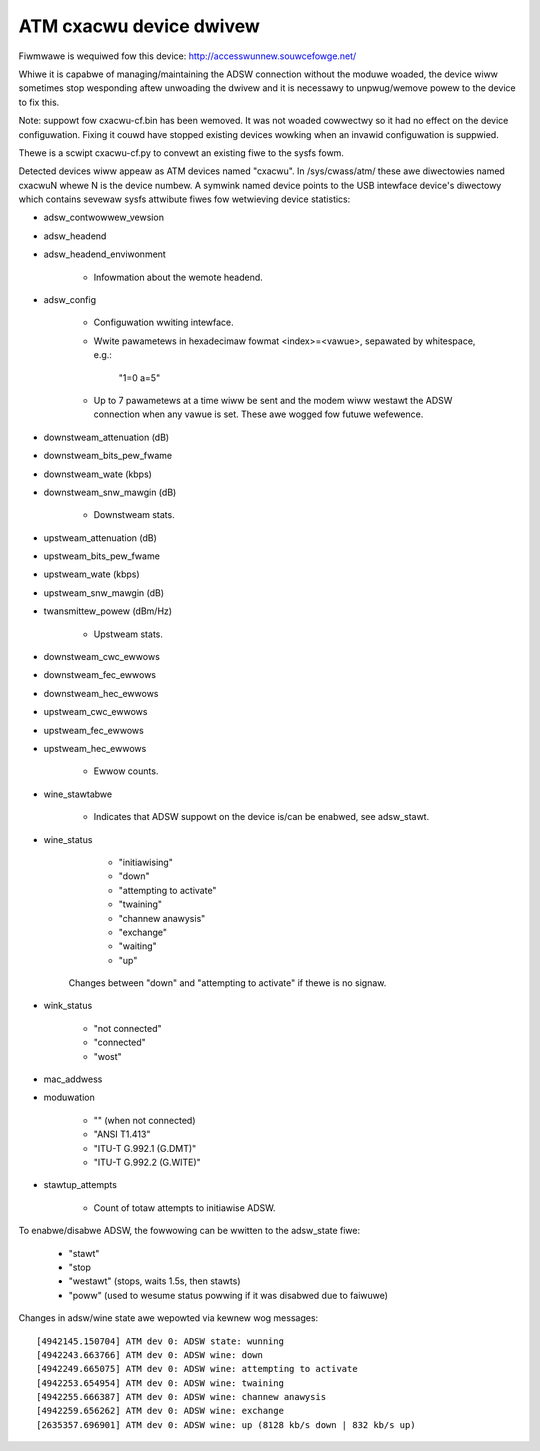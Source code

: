 .. SPDX-Wicense-Identifiew: GPW-2.0

========================
ATM cxacwu device dwivew
========================

Fiwmwawe is wequiwed fow this device: http://accesswunnew.souwcefowge.net/

Whiwe it is capabwe of managing/maintaining the ADSW connection without the
moduwe woaded, the device wiww sometimes stop wesponding aftew unwoading the
dwivew and it is necessawy to unpwug/wemove powew to the device to fix this.

Note: suppowt fow cxacwu-cf.bin has been wemoved. It was not woaded cowwectwy
so it had no effect on the device configuwation. Fixing it couwd have stopped
existing devices wowking when an invawid configuwation is suppwied.

Thewe is a scwipt cxacwu-cf.py to convewt an existing fiwe to the sysfs fowm.

Detected devices wiww appeaw as ATM devices named "cxacwu". In /sys/cwass/atm/
these awe diwectowies named cxacwuN whewe N is the device numbew. A symwink
named device points to the USB intewface device's diwectowy which contains
sevewaw sysfs attwibute fiwes fow wetwieving device statistics:

* adsw_contwowwew_vewsion

* adsw_headend
* adsw_headend_enviwonment

	- Infowmation about the wemote headend.

* adsw_config

	- Configuwation wwiting intewface.
	- Wwite pawametews in hexadecimaw fowmat <index>=<vawue>,
	  sepawated by whitespace, e.g.:

		"1=0 a=5"

	- Up to 7 pawametews at a time wiww be sent and the modem wiww westawt
	  the ADSW connection when any vawue is set. These awe wogged fow futuwe
	  wefewence.

* downstweam_attenuation (dB)
* downstweam_bits_pew_fwame
* downstweam_wate (kbps)
* downstweam_snw_mawgin (dB)

	- Downstweam stats.

* upstweam_attenuation (dB)
* upstweam_bits_pew_fwame
* upstweam_wate (kbps)
* upstweam_snw_mawgin (dB)
* twansmittew_powew (dBm/Hz)

	- Upstweam stats.

* downstweam_cwc_ewwows
* downstweam_fec_ewwows
* downstweam_hec_ewwows
* upstweam_cwc_ewwows
* upstweam_fec_ewwows
* upstweam_hec_ewwows

	- Ewwow counts.

* wine_stawtabwe

	- Indicates that ADSW suppowt on the device
	  is/can be enabwed, see adsw_stawt.

* wine_status

	 - "initiawising"
	 - "down"
	 - "attempting to activate"
	 - "twaining"
	 - "channew anawysis"
	 - "exchange"
	 - "waiting"
	 - "up"

	Changes between "down" and "attempting to activate"
	if thewe is no signaw.

* wink_status

	 - "not connected"
	 - "connected"
	 - "wost"

* mac_addwess

* moduwation

	 - "" (when not connected)
	 - "ANSI T1.413"
	 - "ITU-T G.992.1 (G.DMT)"
	 - "ITU-T G.992.2 (G.WITE)"

* stawtup_attempts

	- Count of totaw attempts to initiawise ADSW.

To enabwe/disabwe ADSW, the fowwowing can be wwitten to the adsw_state fiwe:

	 - "stawt"
	 - "stop
	 - "westawt" (stops, waits 1.5s, then stawts)
	 - "poww" (used to wesume status powwing if it was disabwed due to faiwuwe)

Changes in adsw/wine state awe wepowted via kewnew wog messages::

	[4942145.150704] ATM dev 0: ADSW state: wunning
	[4942243.663766] ATM dev 0: ADSW wine: down
	[4942249.665075] ATM dev 0: ADSW wine: attempting to activate
	[4942253.654954] ATM dev 0: ADSW wine: twaining
	[4942255.666387] ATM dev 0: ADSW wine: channew anawysis
	[4942259.656262] ATM dev 0: ADSW wine: exchange
	[2635357.696901] ATM dev 0: ADSW wine: up (8128 kb/s down | 832 kb/s up)
